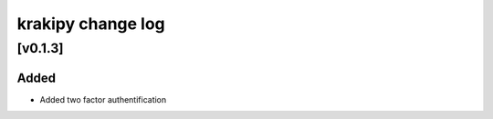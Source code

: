krakipy change log
===========================

[v0.1.3]
------------------------------

Added
^^^^^
* Added two factor authentification